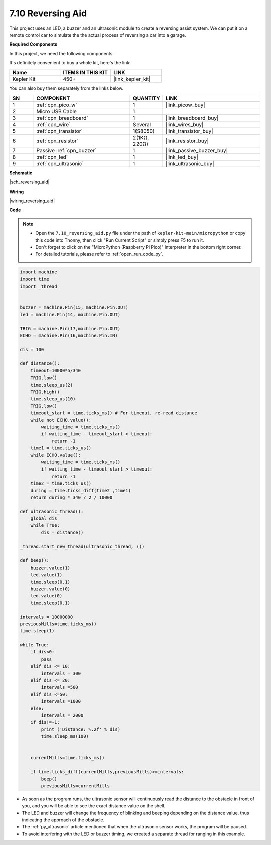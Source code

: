 

.. _py_reversing_aid:

7.10 Reversing Aid
======================

This project uses an LED, a buzzer and an ultrasonic module to create a reversing assist system.
We can put it on a remote control car to simulate the the actual process of reversing a car into a garage.


**Required Components**

In this project, we need the following components. 

It's definitely convenient to buy a whole kit, here's the link: 

.. list-table::
    :widths: 20 20 20
    :header-rows: 1

    *   - Name	
        - ITEMS IN THIS KIT
        - LINK
    *   - Kepler Kit	
        - 450+
        - |link_kepler_kit|

You can also buy them separately from the links below.


.. list-table::
    :widths: 5 20 5 20
    :header-rows: 1

    *   - SN
        - COMPONENT	
        - QUANTITY
        - LINK

    *   - 1
        - :ref:`cpn_pico_w`
        - 1
        - |link_picow_buy|
    *   - 2
        - Micro USB Cable
        - 1
        - 
    *   - 3
        - :ref:`cpn_breadboard`
        - 1
        - |link_breadboard_buy|
    *   - 4
        - :ref:`cpn_wire`
        - Several
        - |link_wires_buy|
    *   - 5
        - :ref:`cpn_transistor`
        - 1(S8050)
        - |link_transistor_buy|
    *   - 6
        - :ref:`cpn_resistor`
        - 2(1KΩ, 220Ω)
        - |link_resistor_buy|
    *   - 7
        - Passive :ref:`cpn_buzzer`
        - 1
        - |link_passive_buzzer_buy|
    *   - 8
        - :ref:`cpn_led`
        - 1
        - |link_led_buy|
    *   - 9
        - :ref:`cpn_ultrasonic`
        - 1
        - |link_ultrasonic_buy|

**Schematic**

|sch_reversing_aid|


**Wiring**

|wiring_reversing_aid| 

**Code**

.. note::

    * Open the ``7.10_reversing_aid.py`` file under the path of ``kepler-kit-main/micropython`` or copy this code into Thonny, then click "Run Current Script" or simply press F5 to run it.

    * Don't forget to click on the "MicroPython (Raspberry Pi Pico)" interpreter in the bottom right corner. 

    * For detailed tutorials, please refer to :ref:`open_run_code_py`.



.. code-block:: python


    import machine
    import time
    import _thread


    buzzer = machine.Pin(15, machine.Pin.OUT)
    led = machine.Pin(14, machine.Pin.OUT)

    TRIG = machine.Pin(17,machine.Pin.OUT)
    ECHO = machine.Pin(16,machine.Pin.IN)

    dis = 100

    def distance():
        timeout=10000*5/340 
        TRIG.low()
        time.sleep_us(2)
        TRIG.high()
        time.sleep_us(10)
        TRIG.low()
        timeout_start = time.ticks_ms() # For timeout, re-read distance
        while not ECHO.value():
            waiting_time = time.ticks_ms()
            if waiting_time - timeout_start > timeout:
                return -1
        time1 = time.ticks_us()
        while ECHO.value():
            waiting_time = time.ticks_ms()
            if waiting_time - timeout_start > timeout:
                return -1
        time2 = time.ticks_us()
        during = time.ticks_diff(time2 ,time1)
        return during * 340 / 2 / 10000

    def ultrasonic_thread():
        global dis
        while True:
            dis = distance()

    _thread.start_new_thread(ultrasonic_thread, ())

    def beep():
        buzzer.value(1)
        led.value(1)
        time.sleep(0.1)
        buzzer.value(0)
        led.value(0)
        time.sleep(0.1)

    intervals = 10000000
    previousMills=time.ticks_ms()
    time.sleep(1) 

    while True:
        if dis<0:
            pass
        elif dis <= 10:
            intervals = 300
        elif dis <= 20:
            intervals =500
        elif dis <=50:
            intervals =1000
        else:
            intervals = 2000
        if dis!=-1:
            print ('Distance: %.2f' % dis)
            time.sleep_ms(100)

        
        currentMills=time.ticks_ms()
        
        if time.ticks_diff(currentMills,previousMills)>=intervals:
            beep()
            previousMills=currentMills
        
* As soon as the program runs, the ultrasonic sensor will continuously read the distance to the obstacle in front of you, and you will be able to see the exact distance value on the shell.
* The LED and buzzer will change the frequency of blinking and beeping depending on the distance value, thus indicating the approach of the obstacle.
* The :ref:`py_ultrasonic` article mentioned that when the ultrasonic sensor works, the program will be paused.
* To avoid interfering with the LED or buzzer timing, we created a separate thread for ranging in this example.

